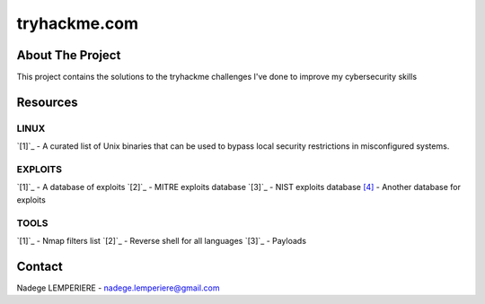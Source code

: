 =============
tryhackme.com
=============

About The Project
=================

This project contains the solutions to the tryhackme challenges I've done to improve my cybersecurity skills

.. image:: https://badgen.net/github/commits/nadegelemperiere/tryhackme/main
   :target: https://github.com/nadegelemperiere/tryhackme
   :alt: Commits
.. image:: https://badgen.net/github/last-commit/nadegelemperiere/tryhackme/main
   :target: https://github.com/nadegelemperiere/tryhackme
   :alt: Last commit

Resources
=========

LINUX
-----
`[1]`_ - A curated list of Unix binaries that can be used to bypass local security restrictions in misconfigured systems.

.. _`[1]`: https://gtfobins.github.io/

EXPLOITS
--------
`[1]`_ - A database of exploits
`[2]`_ - MITRE exploits database
`[3]`_ - NIST exploits database
`[4]`_ - Another database for exploits


.. _`[1]`: https://www.exploit-db.com/
.. _`[2]`: https://cve.mitre.org/
.. _`[3]`: https://nvd.nist.gov/vuln/search
.. _`[4]`: https://www.cvedetails.com/

TOOLS
-----
`[1]`_ - Nmap filters list
`[2]`_ - Reverse shell for all languages
`[3]`_ - Payloads

.. _`[1]`: https://nmap.org/nsedoc/
.. _`[2]`: https://swisskyrepo.github.io/InternalAllTheThings/cheatsheets/shell-reverse-cheatsheet/#summary
.. _`[3]`: https://github.com/swisskyrepo/PayloadsAllTheThings


Contact
=======

Nadege LEMPERIERE - nadege.lemperiere@gmail.com